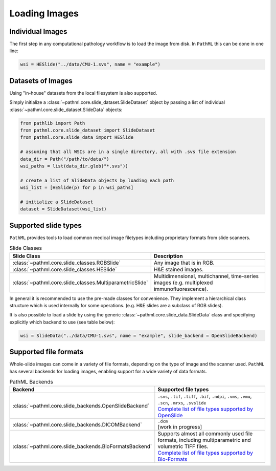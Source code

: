 Loading Images
==============

Individual Images
-----------------

The first step in any computational pathology workflow is to load the image from disk.
In ``PathML`` this can be done in one line:

.. code-block::

    wsi = HESlide("../data/CMU-1.svs", name = "example")

Datasets of Images
------------------

Using "in-house" datasets from the local filesystem is also supported.

Simply initialize a :class:`~pathml.core.slide_dataset.SlideDataset` object by passing a list of
individual :class:`~pathml.core.slide_dataset.SlideData` objects:

.. code-block::

    from pathlib import Path
    from pathml.core.slide_dataset import SlideDataset
    from pathml.core.slide_data import HESlide

    # assuming that all WSIs are in a single directory, all with .svs file extension
    data_dir = Path("/path/to/data/")
    wsi_paths = list(data_dir.glob("*.svs"))

    # create a list of SlideData objects by loading each path
    wsi_list = [HESlide(p) for p in wsi_paths]

    # initialize a SlideDataset
    dataset = SlideDataset(wsi_list)


Supported slide types
---------------------

``PathML`` provides tools to load common medical image filetypes including proprietary formats from slide scanners.

.. list-table:: Slide Classes
   :widths: 20 60
   :header-rows: 1

   * - Slide Class
     - Description
   * - :class:`~pathml.core.slide_classes.RGBSlide`
     - Any image that is in RGB.
   * - :class:`~pathml.core.slide_classes.HESlide`
     - H&E stained images.
   * - :class:`~pathml.core.slide_classes.MultiparametricSlide`
     - Multidimensional, multichannel, time-series images (e.g. multiplexed immunofluorescence). 


In general it is recommended to use the pre-made classes for convenience. They implement a hierarchical
class structure which is used internally for some operations. (e.g. H&E slides are a subclass of RGB slides).

It is also possible to load a slide by using the generic :class:`~pathml.core.slide_data.SlideData` class and specifying
explicitly which backend to use (see table below):

.. code-block::

    wsi = SlideData("../data/CMU-1.svs", name = "example", slide_backend = OpenSlideBackend)

Supported file formats
----------------------

Whole-slide images can come in a variety of file formats, depending on the type of image and the scanner used.
``PathML`` has several backends for loading images, enabling support for a wide variety of data formats.


.. list-table:: PathML Backends
   :widths: 20 60
   :header-rows: 1

   * - Backend
     - Supported file types
   * - :class:`~pathml.core.slide_backends.OpenSlideBackend`
     - | ``.svs``, ``.tif``, ``.tiff``, ``.bif``, ``.ndpi``, ``.vms``, ``.vmu``, ``.scn``, ``.mrxs``, ``.svslide``
       | `Complete list of file types supported by OpenSlide <https://openslide.org/formats/>`_
   * - :class:`~pathml.core.slide_backends.DICOMBackend`
     - | ``.dcm``
       | [work in progress]
   * - :class:`~pathml.core.slide_backends.BioFormatsBackend`
     - | Supports almost all commonly used file formats, including multiparametric and volumetric TIFF files.
       | `Complete list of file types supported by Bio-Formats <https://docs.openmicroscopy.org/bio-formats/latest/supported-formats.html>`_
